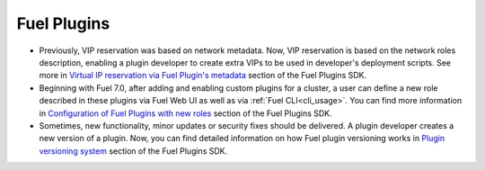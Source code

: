 
.. _plugins_rn_7.0:

Fuel Plugins
++++++++++++

* Previously, VIP reservation was based on network metadata.
  Now, VIP reservation is based on the network roles description,
  enabling a plugin developer to create extra VIPs to be used in
  developer's deployment scripts.
  See more in
  `Virtual IP reservation via Fuel Plugin's metadata <https://wiki.openstack.org/wiki/Fuel/Plugins#Virtual_IP_reservation_via_Fuel_Plugin.27s_metadata>`_
  section of the Fuel Plugins SDK.

* Beginning with Fuel 7.0, after adding and enabling custom plugins for
  a cluster, a user can define a new role described in these plugins
  via Fuel Web UI as well as via :ref:`Fuel CLI<cli_usage>`.
  You can find more information in
  `Configuration of Fuel Plugins with new roles <https://wiki.openstack.org/wiki/Fuel/Plugins#Configuration_of_Fuel_Plugins_with_new_roles>`_
  section of the Fuel Plugins SDK.

* Sometimes, new functionality, minor updates or security fixes
  should be delivered. A plugin developer creates a new version
  of a plugin. Now, you can find detailed information on how
  Fuel plugin versioning works in
  `Plugin versioning system <https://wiki.openstack.org/wiki/Fuel/Plugins#Plugin_versioning_system>`_
  section of the Fuel Plugins SDK.

